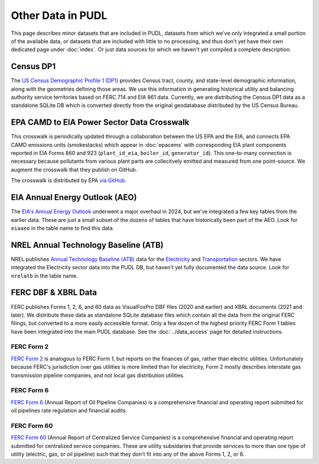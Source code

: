 .. _other_data:

===============================================================================
Other Data in PUDL
===============================================================================

This page describes minor datasets that are included in PUDL, datasets from which we've
only integrated a small portion of the available data, or datasets that are included
with little to no processing, and thus don't yet have their own dedicated page under
:doc:`index`. Or just data sources for which we haven't yet compiled a complete
description.

.. _data-censusdp1tract:

Census DP1
^^^^^^^^^^

The `US Census Demographic Profile 1 (DP1) <https://www.census.gov/geographies/mapping-files/2010/geo/tiger-data.html>`__
provides Census tract, county, and state-level demographic information, along with the
geometries defining those areas. We use this information in generating historical
utility and balancing authority service territories based on FERC 714 and EIA 861 data.
Currently, we are distributing the Census DP1 data as a standalone SQLite DB which is
converted directly from the original geodatabase distributed by the US Census Bureau.

.. _data-epacamd_eia:

EPA CAMD to EIA Power Sector Data Crosswalk
^^^^^^^^^^^^^^^^^^^^^^^^^^^^^^^^^^^^^^^^^^^

This crosswalk is periodically updated through a collaboration between the US EPA and
the EIA, and connects EPA CAMD emissions units (smokestacks) which appear in
:doc:`epacems` with corresponding EIA plant components reported in EIA Forms 860
and 923 (``plant_id_eia``, ``boiler_id``, ``generator_id``).  This one-to-many
connection is necessary because pollutants from various plant parts are collecitvely
emitted and measured from one point-source. We augment the crosswalk that they publish
on GitHub.

The crosswalk is distributed by EPA `via GitHub <https://github.com/USEPA/camd-eia-crosswalk>`__.

.. _data-eiaaeo:

EIA Annual Energy Outlook (AEO)
^^^^^^^^^^^^^^^^^^^^^^^^^^^^^^^
The `EIA's Annual Energy Outlook <https://www.eia.gov/outlooks/aeo/>`__ underwent a
major overhaul in 2024, but we've integrated a few key tables from the earlier data.
These are just a small subset of the dozens of tables that have historically been part
of the AEO. Look for ``eiaaeo`` in the table name to find this data.

.. _data-nrelatb:

NREL Annual Technology Baseline (ATB)
^^^^^^^^^^^^^^^^^^^^^^^^^^^^^^^^^^^^^

NREL publishes `Annual Technology Baseline (ATB) <https://atb.nrel.gov>`__ data for the
`Electricity <https://atb.nrel.gov/electricity>`__ and
`Transportation <https://atb.nrel.gov/transportation>`__ sectors. We have integrated the
Electricity sector data into the PUDL DB, but haven't yet fully documented the data
source. Look for ``nrelatb`` in the table name.

FERC DBF & XBRL Data
^^^^^^^^^^^^^^^^^^^^
FERC publishes Forms 1, 2, 6, and 60 data as VisualFoxPro DBF files (2020 and earlier)
and XBRL documents (2021 and later). We distribute these data as standalone SQLite
database files which contain all the data from the original FERC filings, but converted
to a more easily accessible format. Only a few dozen of the highest priority FERC Form 1
tables have been integrated into the main PUDL database. See the :doc:`../data_access`
page for detailed instructions.

.. _data-ferc2:

FERC Form 2
-----------

`FERC Form 2 <https://www.ferc.gov/industries-data/natural-gas/overview/general-information/natural-gas-industry-forms/form-22a-data>`__
is analogous to FERC Form 1, but reports on the finances of gas, rather than electric
utilities. Unfortunately because FERC's jurisdiction over gas utilities is more limited
than for electricity, Form 2 mostly describes interstate gas transmission pipeline
companies, and not local gas distribution utilities.

.. _data-ferc6:

FERC Form 6
-----------

`FERC Form 6 <https://www.ferc.gov/industries-data/electric/general-information/electric-industry-forms/form-66-q-overview-orders>`__
(Annual Report of Oil Pipeline Companies) is a comprehensive financial and operating
report submitted for oil pipelines rate regulation and financial audits.

.. _data-ferc60:

FERC Form 60
------------

`FERC Form 60 <https://www.ferc.gov/ferc-online/ferc-online/filing-forms/service-companies-filing-forms/form-60-annual-report>`__
(Annual Report of Centralized Service Companies) is a comprehensive financial and
operating report submitted for centralized service companies. These are utility
subsidaries that provide services to more than one type of utility (electric, gas, or
oil pipeline) such that they don't fit into any of the above Forms 1, 2, or 6.
